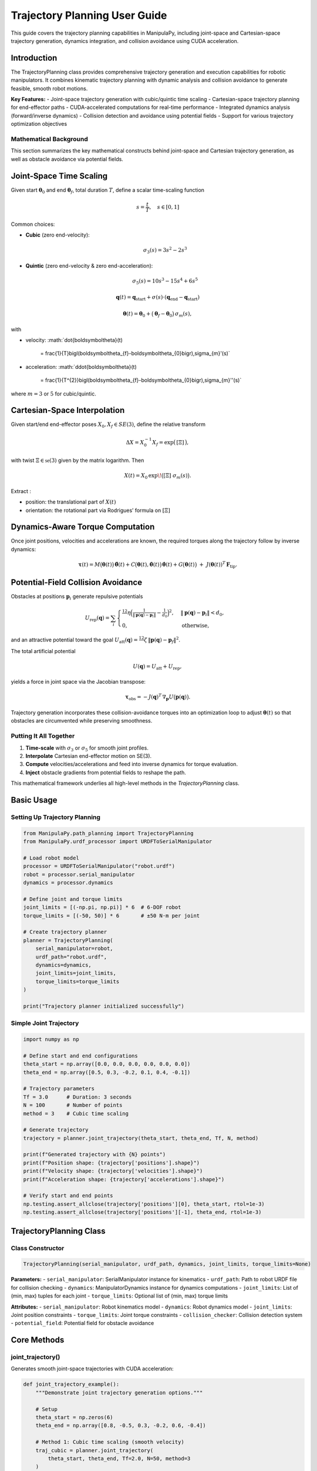 Trajectory Planning User Guide
===============================

This guide covers the trajectory planning capabilities in ManipulaPy, including joint-space and Cartesian-space trajectory generation, dynamics integration, and collision avoidance using CUDA acceleration.

Introduction
----------------

The TrajectoryPlanning class provides comprehensive trajectory generation and execution capabilities for robotic manipulators. It combines kinematic trajectory planning with dynamic analysis and collision avoidance to generate feasible, smooth robot motions.

**Key Features:**
- Joint-space trajectory generation with cubic/quintic time scaling
- Cartesian-space trajectory planning for end-effector paths
- CUDA-accelerated computations for real-time performance
- Integrated dynamics analysis (forward/inverse dynamics)
- Collision detection and avoidance using potential fields
- Support for various trajectory optimization objectives

Mathematical Background
~~~~~~~~~~~~~~~~~~~~~~~~~~

This section summarizes the key mathematical constructs behind joint-space and Cartesian trajectory generation, as well as obstacle avoidance via potential fields.

Joint-Space Time Scaling
----------------------------

Given start :math:`\boldsymbol\theta_{0}` and end :math:`\boldsymbol\theta_{f}`, total duration :math:`T`, define a scalar time-scaling function

.. math::
   s = \frac{t}{T}, \quad s \in [0,1]

Common choices:

- **Cubic** (zero end-velocity):

  .. math::
     \sigma_{3}(s) = 3s^{2} - 2s^{3}

- **Quintic** (zero end-velocity & zero end-acceleration):

  .. math::
     \sigma_{5}(s) = 10s^{3} - 15s^{4} + 6s^{5}

.. math::
   \mathbf{q}(t) = \mathbf{q}_{\text{start}} + \sigma(s) \cdot (\mathbf{q}_{\text{end}} - \mathbf{q}_{\text{start}})

   \boldsymbol\theta(t)
     = \boldsymbol\theta_{0}
       + \bigl(\boldsymbol\theta_{f} - \boldsymbol\theta_{0}\bigr)\,\sigma_{m}(s),

with

- velocity:  
  :math:`\dot{\boldsymbol\theta}(t)
     = \frac{1}{T}\bigl(\boldsymbol\theta_{f}-\boldsymbol\theta_{0}\bigr)\,\sigma_{m}'(s)`

- acceleration:  
  :math:`\ddot{\boldsymbol\theta}(t)
     = \frac{1}{T^{2}}\bigl(\boldsymbol\theta_{f}-\boldsymbol\theta_{0}\bigr)\,\sigma_{m}''(s)`

where :math:`m=3` or :math:`5` for cubic/quintic.


Cartesian-Space Interpolation
--------------------------------

Given start/end end-effector poses :math:`X_{0},X_{f}\in SE(3)`, define the relative transform

.. math::

   \Delta X = X_{0}^{-1}X_{f}
   = \exp\bigl(\,[\Xi]\,\bigr),

with twist :math:`\Xi\in\mathfrak{se}(3)` given by the matrix logarithm.  Then

.. math::

   X(t)
     = X_{0}\,\exp\!\bigl([\Xi]\;\sigma_{m}(s)\bigr).

Extract :

- position:  the translational part of :math:`X(t)`  
- orientation:  the rotational part via Rodrigues’ formula on :math:`[\Xi]`  

Dynamics-Aware Torque Computation
---------------------------------

Once joint positions, velocities and accelerations are known, the required torques along the trajectory follow by inverse dynamics:

.. math::

   \boldsymbol\tau(t)
     = M\bigl(\boldsymbol\theta(t)\bigr)\,\ddot{\boldsymbol\theta}(t)
       + C\bigl(\boldsymbol\theta(t),\dot{\boldsymbol\theta}(t)\bigr)\,\dot{\boldsymbol\theta}(t)
       + G\bigl(\boldsymbol\theta(t)\bigr)
       \;+\; J(\boldsymbol\theta(t))^{T}\,\mathbf F_{\mathrm{tip}}.

Potential-Field Collision Avoidance
-----------------------------------

Obstacles at positions :math:`\mathbf p_{i}` generate repulsive potentials

.. math::

   U_{\mathrm{rep}}(\mathbf q)
     = \sum_{i}
       \begin{cases}
         \tfrac12\,\eta\Bigl(\tfrac{1}{\lVert \mathbf p(\mathbf q)-\mathbf p_{i}\rVert}
         - \tfrac{1}{d_{0}}\Bigr)^{2},
         & \lVert \mathbf p(\mathbf q)-\mathbf p_{i}\rVert < d_{0},\\
         0, & \text{otherwise},
       \end{cases}

and an attractive potential toward the goal :math:`U_{\mathrm{att}}(\mathbf q)
=\tfrac12\,\zeta\,\lVert \mathbf p(\mathbf q)-\mathbf p_{f}\rVert^{2}`.

The total artificial potential

.. math::

   U(\mathbf q) = U_{\mathrm{att}} + U_{\mathrm{rep}},

yields a force in joint space via the Jacobian transpose:

.. math::

   \boldsymbol\tau_{\mathrm{obs}}
     = -J(\mathbf q)^{T}\,\nabla_{\mathbf p}U\bigl(\mathbf p(\mathbf q)\bigr).

Trajectory generation incorporates these collision-avoidance torques into an optimization loop to adjust :math:`\boldsymbol\theta(t)` so that obstacles are circumvented while preserving smoothness.

Putting It All Together
~~~~~~~~~~~~~~~~~~~~~~~

1. **Time-scale** with :math:`\sigma_{3}` or :math:`\sigma_{5}` for smooth joint profiles.  
2. **Interpolate** Cartesian end-effector motion on SE(3).  
3. **Compute** velocities/accelerations and feed into inverse dynamics for torque evaluation.  
4. **Inject** obstacle gradients from potential fields to reshape the path.  

This mathematical framework underlies all high-level methods in the `TrajectoryPlanning` class.



Basic Usage
---------------

Setting Up Trajectory Planning
~~~~~~~~~~~~~~~~~~~~~~~~~~~~~~~~

.. code-block:: python

   from ManipulaPy.path_planning import TrajectoryPlanning
   from ManipulaPy.urdf_processor import URDFToSerialManipulator
   
   # Load robot model
   processor = URDFToSerialManipulator("robot.urdf")
   robot = processor.serial_manipulator
   dynamics = processor.dynamics
   
   # Define joint and torque limits
   joint_limits = [(-np.pi, np.pi)] * 6  # 6-DOF robot
   torque_limits = [(-50, 50)] * 6       # ±50 N⋅m per joint
   
   # Create trajectory planner
   planner = TrajectoryPlanning(
       serial_manipulator=robot,
       urdf_path="robot.urdf",
       dynamics=dynamics,
       joint_limits=joint_limits,
       torque_limits=torque_limits
   )
   
   print("Trajectory planner initialized successfully")

Simple Joint Trajectory
~~~~~~~~~~~~~~~~~~~~~~~~~~

.. code-block:: python

   import numpy as np
   
   # Define start and end configurations
   theta_start = np.array([0.0, 0.0, 0.0, 0.0, 0.0, 0.0])
   theta_end = np.array([0.5, 0.3, -0.2, 0.1, 0.4, -0.1])
   
   # Trajectory parameters
   Tf = 3.0      # Duration: 3 seconds
   N = 100       # Number of points
   method = 3    # Cubic time scaling
   
   # Generate trajectory
   trajectory = planner.joint_trajectory(theta_start, theta_end, Tf, N, method)
   
   print(f"Generated trajectory with {N} points")
   print(f"Position shape: {trajectory['positions'].shape}")
   print(f"Velocity shape: {trajectory['velocities'].shape}")
   print(f"Acceleration shape: {trajectory['accelerations'].shape}")
   
   # Verify start and end points
   np.testing.assert_allclose(trajectory['positions'][0], theta_start, rtol=1e-3)
   np.testing.assert_allclose(trajectory['positions'][-1], theta_end, rtol=1e-3)

TrajectoryPlanning Class
---------------------------

Class Constructor
~~~~~~~~~~~~~~~~~~~

.. code-block:: python

   TrajectoryPlanning(serial_manipulator, urdf_path, dynamics, joint_limits, torque_limits=None)

**Parameters:**
- ``serial_manipulator``: SerialManipulator instance for kinematics
- ``urdf_path``: Path to robot URDF file for collision checking
- ``dynamics``: ManipulatorDynamics instance for dynamics computations
- ``joint_limits``: List of (min, max) tuples for each joint
- ``torque_limits``: Optional list of (min, max) torque limits

**Attributes:**
- ``serial_manipulator``: Robot kinematics model
- ``dynamics``: Robot dynamics model
- ``joint_limits``: Joint position constraints
- ``torque_limits``: Joint torque constraints
- ``collision_checker``: Collision detection system
- ``potential_field``: Potential field for obstacle avoidance

Core Methods
----------------

joint_trajectory()
~~~~~~~~~~~~~~~~~~~~~

Generates smooth joint-space trajectories with CUDA acceleration:

.. code-block:: python

   def joint_trajectory_example():
       """Demonstrate joint trajectory generation options."""
       
       # Setup
       theta_start = np.zeros(6)
       theta_end = np.array([0.8, -0.5, 0.3, -0.2, 0.6, -0.4])
       
       # Method 1: Cubic time scaling (smooth velocity)
       traj_cubic = planner.joint_trajectory(
           theta_start, theta_end, Tf=2.0, N=50, method=3
       )
       
       # Method 2: Quintic time scaling (smooth acceleration)
       traj_quintic = planner.joint_trajectory(
           theta_start, theta_end, Tf=2.0, N=50, method=5
       )
       
       # Compare velocity profiles
       import matplotlib.pyplot as plt
       
       time_steps = np.linspace(0, 2.0, 50)
       
       plt.figure(figsize=(12, 4))
       
       plt.subplot(1, 2, 1)
       plt.plot(time_steps, traj_cubic['velocities'][:, 0], 'b-', label='Cubic')
       plt.plot(time_steps, traj_quintic['velocities'][:, 0], 'r-', label='Quintic')
       plt.title('Joint 1 Velocity')
       plt.xlabel('Time (s)')
       plt.ylabel('Velocity (rad/s)')
       plt.legend()
       plt.grid(True)
       
       plt.subplot(1, 2, 2)
       plt.plot(time_steps, traj_cubic['accelerations'][:, 0], 'b-', label='Cubic')
       plt.plot(time_steps, traj_quintic['accelerations'][:, 0], 'r-', label='Quintic')
       plt.title('Joint 1 Acceleration')
       plt.xlabel('Time (s)')
       plt.ylabel('Acceleration (rad/s²)')
       plt.legend()
       plt.grid(True)
       
       plt.tight_layout()
       plt.show()
       
       return traj_cubic, traj_quintic
   
   # Generate and compare trajectories
   cubic_traj, quintic_traj = joint_trajectory_example()

cartesian_trajectory()
~~~~~~~~~~~~~~~~~~~~~~~~~

Generates Cartesian-space trajectories for end-effector motion:

.. code-block:: python

   def cartesian_trajectory_example():
       """Demonstrate Cartesian trajectory generation."""
       
       # Define start and end poses
       X_start = np.eye(4)
       X_start[:3, 3] = [0.3, 0.2, 0.5]  # Start position
       
       X_end = np.eye(4) 
       X_end[:3, 3] = [0.5, -0.1, 0.4]   # End position
       # Add rotation (45° about Z-axis)
       angle = np.pi/4
       X_end[:3, :3] = np.array([
           [np.cos(angle), -np.sin(angle), 0],
           [np.sin(angle),  np.cos(angle), 0],
           [0,              0,             1]
       ])
       
       # Generate Cartesian trajectory
       cart_traj = planner.cartesian_trajectory(
           X_start, X_end, Tf=3.0, N=75, method=5
       )
       
       print("Cartesian trajectory generated:")
       print(f"- Positions: {cart_traj['positions'].shape}")
       print(f"- Velocities: {cart_traj['velocities'].shape}")
       print(f"- Accelerations: {cart_traj['accelerations'].shape}")
       print(f"- Orientations: {cart_traj['orientations'].shape}")
       
       # Visualize path
       positions = cart_traj['positions']
       
       plt.figure(figsize=(10, 8))
       
       # 3D path
       ax = plt.subplot(2, 2, 1, projection='3d')
       ax.plot(positions[:, 0], positions[:, 1], positions[:, 2], 'b-', linewidth=2)
       ax.scatter(positions[0, 0], positions[0, 1], positions[0, 2], 
                 c='green', s=100, label='Start')
       ax.scatter(positions[-1, 0], positions[-1, 1], positions[-1, 2], 
                 c='red', s=100, label='End')
       ax.set_xlabel('X (m)')
       ax.set_ylabel('Y (m)')
       ax.set_zlabel('Z (m)')
       ax.set_title('3D Path')
       ax.legend()
       
       # X-Y projection
       plt.subplot(2, 2, 2)
       plt.plot(positions[:, 0], positions[:, 1], 'b-', linewidth=2)
       plt.scatter(positions[0, 0], positions[0, 1], c='green', s=100)
       plt.scatter(positions[-1, 0], positions[-1, 1], c='red', s=100)
       plt.xlabel('X (m)')
       plt.ylabel('Y (m)')
       plt.title('X-Y Projection')
       plt.grid(True)
       plt.axis('equal')
       
       # Velocity profile
       time_steps = np.linspace(0, 3.0, 75)
       velocities = cart_traj['velocities']
       velocity_magnitude = np.linalg.norm(velocities, axis=1)
       
       plt.subplot(2, 2, 3)
       plt.plot(time_steps, velocity_magnitude, 'r-', linewidth=2)
       plt.xlabel('Time (s)')
       plt.ylabel('Speed (m/s)')
       plt.title('End-Effector Speed')
       plt.grid(True)
       
       # Acceleration profile
       accelerations = cart_traj['accelerations']
       acceleration_magnitude = np.linalg.norm(accelerations, axis=1)
       
       plt.subplot(2, 2, 4)
       plt.plot(time_steps, acceleration_magnitude, 'g-', linewidth=2)
       plt.xlabel('Time (s)')
       plt.ylabel('Acceleration (m/s²)')
       plt.title('End-Effector Acceleration')
       plt.grid(True)
       
       plt.tight_layout()
       plt.show()
       
       return cart_traj
   
   # Generate Cartesian trajectory
   cartesian_traj = cartesian_trajectory_example()

Dynamics Integration
-----------------------

inverse_dynamics_trajectory()
~~~~~~~~~~~~~~~~~~~~~~~~~~~~~~~

Computes required joint torques along a trajectory:

.. code-block:: python

   def dynamics_analysis_example():
       """Analyze dynamics along a trajectory."""
       
       # Generate joint trajectory
       theta_start = np.zeros(6)
       theta_end = np.array([0.5, 0.3, -0.2, 0.1, 0.4, -0.1])
       
       trajectory = planner.joint_trajectory(
           theta_start, theta_end, Tf=2.0, N=50, method=5
       )
       
       # Compute required torques
       torques = planner.inverse_dynamics_trajectory(
           trajectory['positions'],
           trajectory['velocities'], 
           trajectory['accelerations'],
           gravity_vector=[0, 0, -9.81],
           Ftip=[0, 0, 0, 0, 0, 0]  # No external forces
       )
       
       print(f"Torque trajectory shape: {torques.shape}")
       
       # Analyze torque requirements
       time_steps = np.linspace(0, 2.0, 50)
       
       plt.figure(figsize=(15, 10))
       
       # Plot joint torques
       for i in range(6):
           plt.subplot(2, 3, i+1)
           plt.plot(time_steps, torques[:, i], 'b-', linewidth=2)
           plt.axhline(y=planner.torque_limits[i][1], color='r', linestyle='--', 
                      label=f'Limit: ±{planner.torque_limits[i][1]} N⋅m')
           plt.axhline(y=planner.torque_limits[i][0], color='r', linestyle='--')
           plt.xlabel('Time (s)')
           plt.ylabel('Torque (N⋅m)')
           plt.title(f'Joint {i+1} Torque')
           plt.grid(True)
           plt.legend()
       
       plt.tight_layout()
       plt.show()
       
       # Check if torques exceed limits
       max_torques = np.max(np.abs(torques), axis=0)
       torque_limits_array = np.array([limit[1] for limit in planner.torque_limits])
       
       safety_factors = max_torques / torque_limits_array
       
       print("\nTorque Analysis:")
       for i, (max_torque, limit, safety) in enumerate(zip(max_torques, torque_limits_array, safety_factors)):
           status = "⚠️ EXCEEDED" if safety > 1.0 else "✓ OK"
           print(f"Joint {i+1}: Max {max_torque:.1f} N⋅m / Limit {limit:.1f} N⋅m ({safety:.1%}) {status}")
       
       return torques
   
   # Analyze dynamics
   trajectory_torques = dynamics_analysis_example()

forward_dynamics_trajectory()
~~~~~~~~~~~~~~~~~~~~~~~~~~~~~~~

Simulates robot motion given applied torques:

.. code-block:: python

   def forward_dynamics_simulation():
       """Simulate robot motion using forward dynamics."""
       
       # Initial conditions
       theta_initial = np.array([0.1, 0.2, -0.1, 0.0, 0.3, 0.0])
       theta_dot_initial = np.zeros(6)
       
       # Define control torques (simple step input)
       N_steps = 100
       dt = 0.01
       
       tau_matrix = np.zeros((N_steps, 6))
       tau_matrix[:, 0] = 5.0   # 5 N⋅m on joint 1
       tau_matrix[:, 2] = -3.0  # -3 N⋅m on joint 3
       
       # External forces (none)
       Ftip_matrix = np.zeros((N_steps, 6))
       
       # Simulate forward dynamics
       sim_result = planner.forward_dynamics_trajectory(
           thetalist=theta_initial,
           dthetalist=theta_dot_initial,
           taumat=tau_matrix,
           g=[0, 0, -9.81],
           Ftipmat=Ftip_matrix,
           dt=dt,
           intRes=1
       )
       
       print("Forward dynamics simulation completed:")
       print(f"- Position trajectory: {sim_result['positions'].shape}")
       print(f"- Velocity trajectory: {sim_result['velocities'].shape}")
       print(f"- Acceleration trajectory: {sim_result['accelerations'].shape}")
       
       # Plot results
       time_steps = np.arange(N_steps) * dt
       
       plt.figure(figsize=(15, 8))
       
       # Joint positions
       plt.subplot(2, 3, 1)
       for i in range(6):
           plt.plot(time_steps, np.degrees(sim_result['positions'][:, i]), 
                   label=f'Joint {i+1}')
       plt.xlabel('Time (s)')
       plt.ylabel('Position (degrees)')
       plt.title('Joint Positions')
       plt.legend()
       plt.grid(True)
       
       # Joint velocities  
       plt.subplot(2, 3, 2)
       for i in range(6):
           plt.plot(time_steps, sim_result['velocities'][:, i], 
                   label=f'Joint {i+1}')
       plt.xlabel('Time (s)')
       plt.ylabel('Velocity (rad/s)')
       plt.title('Joint Velocities')
       plt.legend()
       plt.grid(True)
       
       # Applied torques
       plt.subplot(2, 3, 3)
       for i in range(6):
           plt.plot(time_steps, tau_matrix[:, i], label=f'Joint {i+1}')
       plt.xlabel('Time (s)')
       plt.ylabel('Torque (N⋅m)')
       plt.title('Applied Torques')
       plt.legend()
       plt.grid(True)
       
       # End-effector trajectory
       ee_positions = []
       for pos in sim_result['positions']:
           T = planner.serial_manipulator.forward_kinematics(pos)
           ee_positions.append(T[:3, 3])
       ee_positions = np.array(ee_positions)
       
       ax = plt.subplot(2, 3, 4, projection='3d')
       ax.plot(ee_positions[:, 0], ee_positions[:, 1], ee_positions[:, 2], 'b-', linewidth=2)
       ax.set_xlabel('X (m)')
       ax.set_ylabel('Y (m)')
       ax.set_zlabel('Z (m)')
       ax.set_title('End-Effector Path')
       
       # Energy analysis
       kinetic_energies = []
       for i, (pos, vel) in enumerate(zip(sim_result['positions'], sim_result['velocities'])):
           M = planner.dynamics.mass_matrix(pos)
           kinetic_energy = 0.5 * vel.T @ M @ vel
           kinetic_energies.append(kinetic_energy)
       
       plt.subplot(2, 3, 5)
       plt.plot(time_steps, kinetic_energies, 'r-', linewidth=2)
       plt.xlabel('Time (s)')
       plt.ylabel('Kinetic Energy (J)')
       plt.title('System Kinetic Energy')
       plt.grid(True)
       
       # Phase plot (position vs velocity for joint 1)
       plt.subplot(2, 3, 6)
       plt.plot(np.degrees(sim_result['positions'][:, 0]), 
               sim_result['velocities'][:, 0], 'g-', linewidth=2)
       plt.xlabel('Joint 1 Position (degrees)')
       plt.ylabel('Joint 1 Velocity (rad/s)')
       plt.title('Phase Plot (Joint 1)')
       plt.grid(True)
       
       plt.tight_layout()
       plt.show()
       
       return sim_result
   
   # Run forward dynamics simulation
   simulation_result = forward_dynamics_simulation()

Trajectory Visualization
---------------------------

plot_trajectory()
~~~~~~~~~~~~~~~~~~~~

Static plotting of trajectory data:

.. code-block:: python

   def trajectory_visualization_example():
       """Comprehensive trajectory visualization."""
       
       # Generate sample trajectory
       theta_start = np.array([0.0, 0.5, -0.3, 0.0, 0.2, 0.0])
       theta_end = np.array([0.8, -0.2, 0.4, -0.5, 0.6, -0.3])
       
       trajectory = planner.joint_trajectory(
           theta_start, theta_end, Tf=3.0, N=100, method=5
       )
       
       # Use built-in plotting method
       TrajectoryPlanning.plot_trajectory(
           trajectory, 
           Tf=3.0, 
           title="6-DOF Robot Joint Trajectory",
           labels=[f"Joint {i+1}" for i in range(6)]
       )
       
       return trajectory
   
   # Visualize trajectory
   sample_trajectory = trajectory_visualization_example()

plot_cartesian_trajectory()
~~~~~~~~~~~~~~~~~~~~~~~~~~~~~~

Visualization for Cartesian trajectories:

.. code-block:: python

   def cartesian_visualization_example():
       """Visualize Cartesian trajectory."""
       
       # Generate Cartesian trajectory
       X_start = np.eye(4)
       X_start[:3, 3] = [0.4, 0.3, 0.5]
       
       X_end = np.eye(4)
       X_end[:3, 3] = [0.6, -0.2, 0.3]
       
       cart_traj = planner.cartesian_trajectory(
           X_start, X_end, Tf=2.5, N=80, method=3
       )
       
       # Use built-in Cartesian plotting
       planner.plot_cartesian_trajectory(
           cart_traj,
           Tf=2.5,
           title="End-Effector Cartesian Trajectory"
       )
       
       return cart_traj
   
   # Visualize Cartesian trajectory
   cartesian_viz = cartesian_visualization_example()

Advanced Features
---------------------

Collision Avoidance
~~~~~~~~~~~~~~~~~~~~~~

The trajectory planner includes collision detection and avoidance:

.. code-block:: python

   def collision_avoidance_example():
       """Demonstrate collision avoidance in trajectory planning."""
       
       # Generate trajectory that might have collisions
       theta_start = np.array([0.0, 0.0, 0.0, 0.0, 0.0, 0.0])
       theta_end = np.array([np.pi/2, np.pi/3, -np.pi/4, 0.0, np.pi/6, 0.0])
       
       trajectory = planner.joint_trajectory(
           theta_start, theta_end, Tf=3.0, N=150, method=5
       )
       
       print("Trajectory generated with collision avoidance:")
       print(f"- Points: {trajectory['positions'].shape[0]}")
       print(f"- Collision checks: Integrated via potential fields")
       
       # The trajectory planner automatically applies potential field
       # modifications to avoid collisions during generation
       
       # Analyze trajectory smoothness
       positions = trajectory['positions']
       velocities = trajectory['velocities']
       accelerations = trajectory['accelerations']
       
       # Compute smoothness metrics
       velocity_changes = np.diff(velocities, axis=0)
       acceleration_changes = np.diff(accelerations, axis=0)
       
       smoothness_metric = np.mean(np.linalg.norm(acceleration_changes, axis=1))
       print(f"- Trajectory smoothness metric: {smoothness_metric:.6f}")
       
       return trajectory
   
   # Generate collision-aware trajectory
   safe_trajectory = collision_avoidance_example()

Multi-Point Trajectories
~~~~~~~~~~~~~~~~~~~~~~~~~~

Creating trajectories through multiple waypoints:

.. code-block:: python

   def multi_waypoint_trajectory():
       """Generate trajectory through multiple waypoints."""
       
       # Define waypoints
       waypoints = [
           np.array([0.0, 0.0, 0.0, 0.0, 0.0, 0.0]),           # Start
           np.array([0.3, 0.5, -0.2, 0.1, 0.3, -0.1]),         # Waypoint 1
           np.array([0.6, -0.3, 0.4, -0.2, 0.6, 0.2]),         # Waypoint 2
           np.array([0.8, 0.2, -0.1, 0.3, -0.2, -0.3])         # End
       ]
       
       # Generate trajectory segments
       segment_duration = 2.0
       points_per_segment = 50
       
       full_trajectory = {
           'positions': [],
           'velocities': [],
           'accelerations': []
       }
       
       for i in range(len(waypoints) - 1):
           segment = planner.joint_trajectory(
               waypoints[i], waypoints[i+1], 
               Tf=segment_duration, N=points_per_segment, method=5
           )
           
           # Append to full trajectory (avoid duplicate points)
           if i == 0:
               full_trajectory['positions'].extend(segment['positions'])
               full_trajectory['velocities'].extend(segment['velocities'])
               full_trajectory['accelerations'].extend(segment['accelerations'])
           else:
               # Skip first point to avoid duplication
               full_trajectory['positions'].extend(segment['positions'][1:])
               full_trajectory['velocities'].extend(segment['velocities'][1:])
               full_trajectory['accelerations'].extend(segment['accelerations'][1:])
       
       # Convert to numpy arrays
       for key in full_trajectory:
           full_trajectory[key] = np.array(full_trajectory[key])
       
       total_time = segment_duration * (len(waypoints) - 1)
       total_points = full_trajectory['positions'].shape[0]
       
       print(f"Multi-waypoint trajectory generated:")
       print(f"- Waypoints: {len(waypoints)}")
       print(f"- Total duration: {total_time} seconds")
       print(f"- Total points: {total_points}")
       
       # Plot the full trajectory
       time_steps = np.linspace(0, total_time, total_points)
       
       plt.figure(figsize=(15, 5))
       
       # Joint positions
       plt.subplot(1, 3, 1)
       for i in range(6):
           plt.plot(time_steps, np.degrees(full_trajectory['positions'][:, i]), 
                   label=f'Joint {i+1}')
       plt.xlabel('Time (s)')
       plt.ylabel('Position (degrees)')
       plt.title('Multi-Waypoint Joint Positions')
       plt.legend()
       plt.grid(True)
       
       # Mark waypoints
       waypoint_times = [i * segment_duration for i in range(len(waypoints))]
       for wpt_time in waypoint_times:
           plt.axvline(x=wpt_time, color='red', linestyle='--', alpha=0.7)
       
       # Joint velocities
       plt.subplot(1, 3, 2)
       for i in range(6):
           plt.plot(time_steps, full_trajectory['velocities'][:, i], 
                   label=f'Joint {i+1}')
       plt.xlabel('Time (s)')
       plt.ylabel('Velocity (rad/s)')
       plt.title('Joint Velocities')
       plt.legend()
       plt.grid(True)
       
       # End-effector path
       ee_positions = []
       for pos in full_trajectory['positions']:
           T = planner.serial_manipulator.forward_kinematics(pos)
           ee_positions.append(T[:3, 3])
       ee_positions = np.array(ee_positions)
       
       ax = plt.subplot(1, 3, 3, projection='3d')
       ax.plot(ee_positions[:, 0], ee_positions[:, 1], ee_positions[:, 2], 
              'b-', linewidth=2, label='Path')
       
       # Mark waypoint positions
       for i, waypoint in enumerate(waypoints):
           T = planner.serial_manipulator.forward_kinematics(waypoint)
           pos = T[:3, 3]
           ax.scatter(pos[0], pos[1], pos[2], c='red', s=100, 
                     label=f'Waypoint {i+1}' if i == 0 else "")
       
       ax.set_xlabel('X (m)')
       ax.set_ylabel('Y (m)')
       ax.set_zlabel('Z (m)')
       ax.set_title('End-Effector Path')
       ax.legend()
       
       plt.tight_layout()
       plt.show()
       
       return full_trajectory, waypoints
   
   # Generate multi-waypoint trajectory
   multi_traj, waypoints = multi_waypoint_trajectory()

Performance Optimization
---------------------------

CUDA Acceleration
~~~~~~~~~~~~~~~~~~~

The trajectory planner uses CUDA for high-performance computations:

.. code-block:: python

   def performance_comparison():
       """Compare CPU vs CUDA performance for trajectory generation."""
       
       import time
       
       # Large trajectory for performance testing
       theta_start = np.zeros(6)
       theta_end = np.array([1.0, -0.8, 0.6, -0.4, 1.2, -0.6])
       
       N_large = 1000  # Many points for performance test
       Tf = 5.0
       
       print("Performance Comparison: CPU vs CUDA")
       print("=" * 40)
       
       # Time the trajectory generation
       start_time = time.time()
       
       trajectory_cuda = planner.joint_trajectory(
           theta_start, theta_end, Tf, N_large, method=5
       )
       
       cuda_time = time.time() - start_time
       
       print(f"CUDA trajectory generation:")
       print(f"- Points: {N_large}")
       print(f"- Time: {cuda_time:.3f} seconds")
       print(f"- Rate: {N_large/cuda_time:.1f} points/second")
       
       # Memory usage estimation
       memory_per_point = 6 * 4 * 3  # 6 joints * 4 bytes * 3 arrays (pos, vel, acc)
       total_memory = N_large * memory_per_point / 1024 / 1024  # MB
       
       print(f"- Memory usage: ~{total_memory:.1f} MB")
       
       # Test dynamics integration performance
       start_time = time.time()
       
       torques = planner.inverse_dynamics_trajectory(
           trajectory_cuda['positions'],
           trajectory_cuda['velocities'],
           trajectory_cuda['accelerations']
       )
       
       dynamics_time = time.time() - start_time
       
       print(f"\nDynamics computation:")
       print(f"- Time: {dynamics_time:.3f} seconds")
       print(f"- Rate: {N_large/dynamics_time:.1f} points/second")
       
       return trajectory_cuda, cuda_time, dynamics_time
   
   # Run performance comparison
   perf_traj, traj_time, dyn_time = performance_comparison()

Batch Processing
~~~~~~~~~~~~~~~~~~~

Processing multiple trajectories efficiently:

.. code-block:: python

   def batch_trajectory_processing():
       """Process multiple trajectories in batch for efficiency."""
       
       # Generate multiple start/end configurations
       n_trajectories = 10
       
       start_configs = []
       end_configs = []
       
       for i in range(n_trajectories):
           start = np.random.uniform(-0.5, 0.5, 6)
           end = np.random.uniform(-0.8, 0.8, 6)
           start_configs.append(start)
           end_configs.append(end)
       
       print(f"Batch processing {n_trajectories} trajectories:")
       
       # Process all trajectories
       trajectories = []
       torque_profiles = []
       
       start_time = time.time()
       
       for i, (start, end) in enumerate(zip(start_configs, end_configs)):
           # Generate trajectory
           traj = planner.joint_trajectory(start, end, Tf=2.0, N=50, method=5)
           
           # Compute dynamics
           torques = planner.inverse_dynamics_trajectory(
               traj['positions'], traj['velocities'], traj['accelerations']
           )
           
           trajectories.append(traj)
           torque_profiles.append(torques)
           
           if (i + 1) % 5 == 0:
               print(f"  Processed {i + 1}/{n_trajectories} trajectories")
       
       total_time = time.time() - start_time
       
       print(f"Batch processing completed:")
       print(f"- Total time: {total_time:.3f} seconds")
       print(f"- Average per trajectory: {total_time/n_trajectories:.3f} seconds")
       
       # Analyze batch results
       max_torques = []
       for torques in torque_profiles:
           max_torque = np.max(np.abs(torques))
           max_torques.append(max_torque)
       
       print(f"\nBatch analysis:")
       print(f"- Average max torque: {np.mean(max_torques):.2f} N⋅m")
       print(f"- Max torque range: {np.min(max_torques):.2f} - {np.max(max_torques):.2f} N⋅m")
       
       return trajectories, torque_profiles
   
   # Run batch processing
   batch_trajs, batch_torques = batch_trajectory_processing()

Real-Time Applications
-------------------------

Trajectory Execution
~~~~~~~~~~~~~~~~~~~~~~

Real-time trajectory following for robot control:

.. code-block:: python

   def real_time_trajectory_execution():
       """Simulate real-time trajectory execution."""
       
       # Generate reference trajectory
       theta_start = np.array([0.1, 0.2, -0.1, 0.0, 0.3, 0.0])
       theta_end = np.array([0.8, -0.3, 0.5, -0.2, 0.6, -0.4])
       
       ref_trajectory = planner.joint_trajectory(
           theta_start, theta_end, Tf=4.0, N=400, method=5  # 100 Hz
       )
       
       # Simulation parameters
       dt = 0.01  # 100 Hz control rate
       n_steps = ref_trajectory['positions'].shape[0]
       
       # Control parameters
       Kp = np.diag([100, 80, 60, 40, 30, 20])
       Kd = np.diag([10, 8, 6, 4, 3, 2])
       
       # Initialize simulation state
       current_pos = theta_start.copy()
       current_vel = np.zeros(6)
       
       # Storage for results
       actual_positions = []
       actual_velocities = []
       control_torques = []
       tracking_errors = []
       
       print("Simulating real-time trajectory execution...")
       
       for i in range(n_steps):
           # Get reference at current time
           ref_pos = ref_trajectory['positions'][i]
           ref_vel = ref_trajectory['velocities'][i]
           ref_acc = ref_trajectory['accelerations'][i]
           
           # Compute tracking error
           pos_error = ref_pos - current_pos
           vel_error = ref_vel - current_vel
           
           # PD control with feedforward
           tau_pd = Kp @ pos_error + Kd @ vel_error
           
           # Feedforward compensation
           tau_ff = planner.dynamics.inverse_dynamics(
               ref_pos, ref_vel, ref_acc, [0, 0, -9.81], np.zeros(6)
           )
           
           # Total control torque
           tau_total = tau_pd + tau_ff
           
           # Apply torque limits
           for j in range(6):
               tau_total[j] = np.clip(tau_total[j], 
                                    planner.torque_limits[j][0], 
                                    planner.torque_limits[j][1])
           
           # Simulate robot dynamics
           acceleration = planner.dynamics.forward_dynamics(
               current_pos, current_vel, tau_total, [0, 0, -9.81], np.zeros(6)
           )
           
           # Integrate (simple Euler integration)
           current_vel += acceleration * dt
           current_pos += current_vel * dt
           
           # Apply joint limits
           for j in range(6):
               if current_pos[j] < planner.joint_limits[j][0]:
                   current_pos[j] = planner.joint_limits[j][0]
                   current_vel[j] = 0
               elif current_pos[j] > planner.joint_limits[j][1]:
                   current_pos[j] = planner.joint_limits[j][1]
                   current_vel[j] = 0
           
           # Store results
           actual_positions.append(current_pos.copy())
           actual_velocities.append(current_vel.copy())
           control_torques.append(tau_total.copy())
           tracking_errors.append(np.linalg.norm(pos_error))
       
       # Convert to arrays
       actual_positions = np.array(actual_positions)
       actual_velocities = np.array(actual_velocities)
       control_torques = np.array(control_torques)
       tracking_errors = np.array(tracking_errors)
       
       # Analysis
       time_steps = np.arange(n_steps) * dt
       
       print("Trajectory execution completed:")
       print(f"- Duration: {time_steps[-1]:.1f} seconds")
       print(f"- Final tracking error: {tracking_errors[-1]:.4f} rad")
       print(f"- RMS tracking error: {np.sqrt(np.mean(tracking_errors**2)):.4f} rad")
       print(f"- Max tracking error: {np.max(tracking_errors):.4f} rad")
       
       # Plot results
       plt.figure(figsize=(15, 12))
       
       # Position tracking
       plt.subplot(3, 2, 1)
       for i in range(6):
           plt.plot(time_steps, np.degrees(ref_trajectory['positions'][:, i]), 
                   '--', alpha=0.7, label=f'Ref Joint {i+1}')
           plt.plot(time_steps, np.degrees(actual_positions[:, i]), 
                   '-', linewidth=2, label=f'Act Joint {i+1}')
       plt.xlabel('Time (s)')
       plt.ylabel('Position (degrees)')
       plt.title('Position Tracking')
       plt.legend()
       plt.grid(True)
       
       # Velocity tracking
       plt.subplot(3, 2, 2)
       for i in range(6):
           plt.plot(time_steps, ref_trajectory['velocities'][:, i], 
                   '--', alpha=0.7, label=f'Ref Joint {i+1}')
           plt.plot(time_steps, actual_velocities[:, i], 
                   '-', linewidth=2, label=f'Act Joint {i+1}')
       plt.xlabel('Time (s)')
       plt.ylabel('Velocity (rad/s)')
       plt.title('Velocity Tracking')
       plt.legend()
       plt.grid(True)
       
       # Control torques
       plt.subplot(3, 2, 3)
       for i in range(6):
           plt.plot(time_steps, control_torques[:, i], label=f'Joint {i+1}')
       plt.xlabel('Time (s)')
       plt.ylabel('Torque (N⋅m)')
       plt.title('Control Torques')
       plt.legend()
       plt.grid(True)
       
       # Tracking error
       plt.subplot(3, 2, 4)
       plt.plot(time_steps, np.degrees(tracking_errors), 'r-', linewidth=2)
       plt.xlabel('Time (s)')
       plt.ylabel('Tracking Error (degrees)')
       plt.title('Position Tracking Error')
       plt.grid(True)
       
       # End-effector tracking
       ref_ee_positions = []
       actual_ee_positions = []
       
       for ref_pos, act_pos in zip(ref_trajectory['positions'], actual_positions):
           T_ref = planner.serial_manipulator.forward_kinematics(ref_pos)
           T_act = planner.serial_manipulator.forward_kinematics(act_pos)
           ref_ee_positions.append(T_ref[:3, 3])
           actual_ee_positions.append(T_act[:3, 3])
       
       ref_ee_positions = np.array(ref_ee_positions)
       actual_ee_positions = np.array(actual_ee_positions)
       
       ax = plt.subplot(3, 2, 5, projection='3d')
       ax.plot(ref_ee_positions[:, 0], ref_ee_positions[:, 1], ref_ee_positions[:, 2], 
              'b--', alpha=0.7, linewidth=2, label='Reference')
       ax.plot(actual_ee_positions[:, 0], actual_ee_positions[:, 1], actual_ee_positions[:, 2], 
              'r-', linewidth=2, label='Actual')
       ax.set_xlabel('X (m)')
       ax.set_ylabel('Y (m)')
       ax.set_zlabel('Z (m)')
       ax.set_title('End-Effector Tracking')
       ax.legend()
       
       # Control effort
       plt.subplot(3, 2, 6)
       control_effort = np.linalg.norm(control_torques, axis=1)
       plt.plot(time_steps, control_effort, 'g-', linewidth=2)
       plt.xlabel('Time (s)')
       plt.ylabel('Total Control Effort (N⋅m)')
       plt.title('Control Effort')
       plt.grid(True)
       
       plt.tight_layout()
       plt.show()
       
       return {
           'reference': ref_trajectory,
           'actual_positions': actual_positions,
           'actual_velocities': actual_velocities,
           'control_torques': control_torques,
           'tracking_errors': tracking_errors
       }
   
   # Run real-time simulation
   execution_results = real_time_trajectory_execution()

Practical Applications
-------------------------

Pick and Place Operation
~~~~~~~~~~~~~~~~~~~~~~~~~~~

Complete pick-and-place trajectory planning:

.. code-block:: python

   def pick_and_place_trajectory():
       """Generate trajectory for pick-and-place operation."""
       
       # Define task waypoints
       home_joints = np.array([0.0, 0.0, 0.0, 0.0, 0.0, 0.0])
       
       # Approach position (above object)
       approach_pos = np.array([0.3, 0.2, 0.4])
       approach_joints = planner.serial_manipulator.iterative_inverse_kinematics(
           np.array([[1, 0, 0, approach_pos[0]],
                     [0, 1, 0, approach_pos[1]],
                     [0, 0, 1, approach_pos[2]],
                     [0, 0, 0, 1]]),
           home_joints
       )[0]
       
       # Pick position (at object)
       pick_pos = approach_pos - np.array([0, 0, 0.1])
       pick_joints = planner.serial_manipulator.iterative_inverse_kinematics(
           np.array([[1, 0, 0, pick_pos[0]],
                     [0, 1, 0, pick_pos[1]],
                     [0, 0, 1, pick_pos[2]],
                     [0, 0, 0, 1]]),
           approach_joints
       )[0]
       
       # Place position
       place_pos = np.array([0.5, -0.1, 0.3])
       place_joints = planner.serial_manipulator.iterative_inverse_kinematics(
           np.array([[1, 0, 0, place_pos[0]],
                     [0, 1, 0, place_pos[1]],
                     [0, 0, 1, place_pos[2]],
                     [0, 0, 0, 1]]),
           pick_joints
       )[0]
       
       # Define trajectory segments
       segments = [
           ("Move to approach", home_joints, approach_joints, 2.0),
           ("Approach object", approach_joints, pick_joints, 1.0),
           ("Pick up", pick_joints, approach_joints, 1.0),  # Lift
           ("Move to place", approach_joints, place_joints, 3.0),
           ("Place object", place_joints, pick_joints, 1.0),  # Lower
           ("Return home", pick_joints, home_joints, 2.0)
       ]
       
       # Generate complete trajectory
       complete_trajectory = {
           'positions': [],
           'velocities': [],
           'accelerations': [],
           'segments': []
       }
       
       print("Generating pick-and-place trajectory:")
       
       for i, (name, start, end, duration) in enumerate(segments):
           print(f"  {i+1}. {name} ({duration}s)")
           
           # Generate segment
           segment = planner.joint_trajectory(
               start, end, Tf=duration, N=int(duration*50), method=5  # 50 Hz
           )
           
           # Add to complete trajectory
           if i == 0:
               complete_trajectory['positions'].extend(segment['positions'])
               complete_trajectory['velocities'].extend(segment['velocities'])
               complete_trajectory['accelerations'].extend(segment['accelerations'])
           else:
               # Skip first point to avoid duplication
               complete_trajectory['positions'].extend(segment['positions'][1:])
               complete_trajectory['velocities'].extend(segment['velocities'][1:])
               complete_trajectory['accelerations'].extend(segment['accelerations'][1:])
           
           complete_trajectory['segments'].append({
               'name': name,
               'start_index': len(complete_trajectory['positions']) - len(segment['positions']),
               'end_index': len(complete_trajectory['positions']) - 1,
               'duration': duration
           })
       
       # Convert to arrays
       for key in ['positions', 'velocities', 'accelerations']:
           complete_trajectory[key] = np.array(complete_trajectory[key])
       
       total_duration = sum(seg[3] for seg in segments)
       total_points = complete_trajectory['positions'].shape[0]
       
       print(f"\nTrajectory generated:")
       print(f"- Total duration: {total_duration} seconds")
       print(f"- Total points: {total_points}")
       
       # Compute dynamics for entire trajectory
       torques = planner.inverse_dynamics_trajectory(
           complete_trajectory['positions'],
           complete_trajectory['velocities'],
           complete_trajectory['accelerations']
       )
       
       # Visualize complete operation
       time_steps = np.linspace(0, total_duration, total_points)
       
       plt.figure(figsize=(15, 10))
       
       # Joint trajectories with segment markers
       plt.subplot(2, 2, 1)
       for i in range(6):
           plt.plot(time_steps, np.degrees(complete_trajectory['positions'][:, i]), 
                   label=f'Joint {i+1}')
       
       # Mark segment boundaries
       current_time = 0
       for segment in segments:
           current_time += segment[3]
           plt.axvline(x=current_time, color='red', linestyle='--', alpha=0.5)
       
       plt.xlabel('Time (s)')
       plt.ylabel('Position (degrees)')
       plt.title('Pick-and-Place Joint Trajectories')
       plt.legend()
       plt.grid(True)
       
       # End-effector path
       ee_positions = []
       for pos in complete_trajectory['positions']:
           T = planner.serial_manipulator.forward_kinematics(pos)
           ee_positions.append(T[:3, 3])
       ee_positions = np.array(ee_positions)
       
       ax = plt.subplot(2, 2, 2, projection='3d')
       ax.plot(ee_positions[:, 0], ee_positions[:, 1], ee_positions[:, 2], 
              'b-', linewidth=2, label='End-effector path')
       
       # Mark key positions
       key_positions = [approach_pos, pick_pos, place_pos]
       key_labels = ['Approach', 'Pick', 'Place']
       colors = ['green', 'red', 'blue']
       
       for pos, label, color in zip(key_positions, key_labels, colors):
           ax.scatter(pos[0], pos[1], pos[2], c=color, s=100, label=label)
       
       ax.set_xlabel('X (m)')
       ax.set_ylabel('Y (m)')
       ax.set_zlabel('Z (m)')
       ax.set_title('End-Effector Path')
       ax.legend()
       
       # Torque requirements
       plt.subplot(2, 2, 3)
       for i in range(6):
           plt.plot(time_steps, torques[:, i], label=f'Joint {i+1}')
       
       # Mark segment boundaries
       current_time = 0
       for segment in segments:
           current_time += segment[3]
           plt.axvline(x=current_time, color='red', linestyle='--', alpha=0.5)
       
       plt.xlabel('Time (s)')
       plt.ylabel('Torque (N⋅m)')
       plt.title('Required Torques')
       plt.legend()
       plt.grid(True)
       
       # Velocity profile
       plt.subplot(2, 2, 4)
       velocity_magnitude = np.linalg.norm(complete_trajectory['velocities'], axis=1)
       plt.plot(time_steps, velocity_magnitude, 'g-', linewidth=2)
       
       # Mark segment boundaries  
       current_time = 0
       for i, segment in enumerate(segments):
           current_time += segment[3]
           plt.axvline(x=current_time, color='red', linestyle='--', alpha=0.5)
           if i < len(segments) - 1:
               plt.text(current_time - segment[3]/2, plt.ylim()[1]*0.8, 
                       segment[0], rotation=90, ha='center', fontsize=8)
       
       plt.xlabel('Time (s)')
       plt.ylabel('Joint Velocity Magnitude (rad/s)')
       plt.title('Velocity Profile')
       plt.grid(True)
       
       plt.tight_layout()
       plt.show()
       
       return complete_trajectory, torques
   
   # Generate pick-and-place trajectory
   pick_place_traj, pick_place_torques = pick_and_place_trajectory()

Best Practices
-----------------

Trajectory Design Guidelines
~~~~~~~~~~~~~~~~~~~~~~~~~~~~~~~~

.. code-block:: python

   def trajectory_design_guidelines():
       """Best practices for trajectory design."""
       
       guidelines = {
           "Time Scaling": {
               "description": "Choose appropriate time scaling method",
               "recommendations": [
                   "Use cubic (method=3) for smooth velocity profiles",
                   "Use quintic (method=5) for smooth acceleration profiles", 
                   "Quintic is preferred for high-speed operations",
                   "Consider jerk constraints for smooth robot motion"
               ]
           },
           
           "Duration Selection": {
               "description": "Set appropriate trajectory duration",
               "recommendations": [
                   "Longer durations reduce peak velocities and accelerations",
                   "Consider robot dynamics limits when setting duration",
                   "Balance between speed and smoothness requirements",
                   "Account for payload and operational constraints"
               ]
           },
           
           "Sampling Rate": {
               "description": "Choose appropriate number of trajectory points",
               "recommendations": [
                   "Use 50-100 Hz for typical robot control",
                   "Higher rates for high-speed or precision operations",
                   "Consider computational resources for real-time execution",
                   "Ensure sufficient resolution for smooth motion"
               ]
           },
           
           "Joint Limits": {
               "description": "Respect robot physical constraints",
               "recommendations": [
                   "Always check joint position limits",
                   "Consider velocity and acceleration limits",
                   "Include safety margins in limit checking",
                   "Use inverse kinematics to verify reachability"
               ]
           },
           
           "Dynamics Considerations": {
               "description": "Account for robot dynamics",
               "recommendations": [
                   "Verify torque requirements don't exceed limits", 
                   "Consider payload effects on dynamics",
                   "Account for gravity compensation needs",
                   "Plan for energy-efficient trajectories"
               ]
           }
       }
       
       print("Trajectory Design Best Practices")
       print("=" * 50)
       
       for category, info in guidelines.items():
           print(f"\n{category}:")
           print(f"  {info['description']}")
           for rec in info['recommendations']:
               print(f"  • {rec}")
       
       return guidelines
   
   # Display guidelines
   design_guidelines = trajectory_design_guidelines()

Error Handling and Debugging
~~~~~~~~~~~~~~~~~~~~~~~~~~~~~~~~

.. code-block:: python

   def trajectory_debugging_tools():
       """Tools for debugging trajectory planning issues."""
       
       def validate_trajectory(trajectory):
           """Validate trajectory properties."""
           
           print("Trajectory Validation:")
           print("-" * 25)
           
           positions = trajectory['positions']
           velocities = trajectory['velocities']
           accelerations = trajectory['accelerations']
           
           # Check shapes
           assert positions.shape[0] == velocities.shape[0] == accelerations.shape[0]
           print(f"✓ Consistent trajectory length: {positions.shape[0]} points")
           
           # Check for NaN or infinite values
           if np.any(~np.isfinite(positions)):
               print("❌ Invalid positions detected")
               return False
           print("✓ All positions are finite")
           
           if np.any(~np.isfinite(velocities)):
               print("❌ Invalid velocities detected")
               return False
           print("✓ All velocities are finite")
           
           if np.any(~np.isfinite(accelerations)):
               print("❌ Invalid accelerations detected")
               return False
           print("✓ All accelerations are finite")
           
           # Check boundary conditions
           start_vel = np.linalg.norm(velocities[0])
           end_vel = np.linalg.norm(velocities[-1])
           
           if start_vel > 1e-3:
               print(f"⚠️ Non-zero start velocity: {start_vel:.6f}")
           else:
               print("✓ Zero start velocity")
           
           if end_vel > 1e-3:
               print(f"⚠️ Non-zero end velocity: {end_vel:.6f}")
           else:
               print("✓ Zero end velocity")
           
           # Check smoothness
           vel_changes = np.diff(velocities, axis=0)
           max_vel_change = np.max(np.linalg.norm(vel_changes, axis=1))
           print(f"✓ Max velocity change: {max_vel_change:.6f} rad/s")
           
           return True
       
       def check_dynamics_feasibility(trajectory, planner):
           """Check if trajectory is dynamically feasible."""
           
           print("\nDynamics Feasibility Check:")
           print("-" * 30)
           
           try:
               torques = planner.inverse_dynamics_trajectory(
                   trajectory['positions'],
                   trajectory['velocities'],
                   trajectory['accelerations']
               )
               
               # Check torque limits
               max_torques = np.max(np.abs(torques), axis=0)
               torque_limits = np.array([limit[1] for limit in planner.torque_limits])
               
               violations = max_torques > torque_limits
               
               if np.any(violations):
                   print("❌ Torque limit violations detected:")
                   for i, violation in enumerate(violations):
                       if violation:
                           print(f"   Joint {i+1}: {max_torques[i]:.1f} > {torque_limits[i]:.1f} N⋅m")
                   return False
               else:
                   print("✓ All torques within limits")
                   max_usage = np.max(max_torques / torque_limits)
                   print(f"✓ Max torque usage: {max_usage:.1%}")
                   return True
                   
           except Exception as e:
               print(f"❌ Dynamics computation failed: {e}")
               return False
       
       # Example usage
       print("Trajectory Debugging Tools")
       print("=" * 40)
       
       # Generate test trajectory
       theta_start = np.zeros(6)
       theta_end = np.array([0.5, 0.3, -0.2, 0.1, 0.4, -0.1])
       
       test_trajectory = planner.joint_trajectory(
           theta_start, theta_end, Tf=2.0, N=50, method=5
       )
       
       # Run validation
       is_valid = validate_trajectory(test_trajectory)
       is_feasible = check_dynamics_feasibility(test_trajectory, planner)
       
       overall_status = "✓ PASSED" if (is_valid and is_feasible) else "❌ FAILED"
       print(f"\nOverall Status: {overall_status}")
       
       return is_valid and is_feasible
   
   # Run debugging tools
   debug_result = trajectory_debugging_tools()

Summary
-----------

The ManipulaPy Trajectory Planning module provides comprehensive trajectory generation capabilities for robotic manipulators:

**Core Features:**
- **Joint-space trajectories** with cubic/quintic time scaling
- **Cartesian-space trajectories** for end-effector motion
- **CUDA acceleration** for high-performance computation
- **Dynamics integration** for torque analysis and simulation
- **Collision avoidance** using potential field methods

**Key Classes and Methods:**
- ``TrajectoryPlanning``: Main class for trajectory generation
- ``joint_trajectory()``: Generate smooth joint-space paths
- ``cartesian_trajectory()``: Create end-effector trajectories  
- ``inverse_dynamics_trajectory()``: Compute required torques
- ``forward_dynamics_trajectory()``: Simulate robot motion

**Advanced Capabilities:**
- Multi-waypoint trajectory generation
- Real-time trajectory execution simulation
- Batch processing for multiple trajectories
- Pick-and-place operation planning
- Performance optimization with CUDA

**Best Practices:**
- Use quintic scaling for smooth acceleration profiles
- Validate trajectories for dynamics feasibility
- Check joint and torque limit compliance
- Consider collision avoidance requirements
- Optimize for computational performance

The trajectory planning module enables users to generate smooth, dynamically feasible robot motions for a wide range of applications from simple point-to-point movements to complex multi-segment operations.
